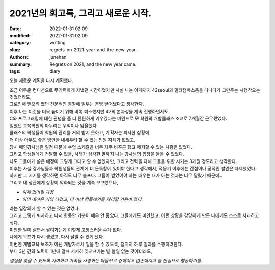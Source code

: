 2021년의 회고록, 그리고 새로운 시작.
####################################

:date: 2022-01-31 02:09
:modified: 2022-01-31 02:09
:category: writting
:slug: regrets-on-2021-year-and-the-new-year
:authors: junehan
:summary: Regrets on 2021, and the new year came.
:tags: diary

오늘 새로운 계획을 다시 계획했다.

| 조금 어두운 컨디션으로 무기력하게 지냈던 시간이었지만 사실 나는 이제까지 42seoul과 멀티캠퍼스등을 다니다가 그만두는 시행착오는 겪었더라도,
| 그로인해 얻으려 했던 전문적인 통찰에 일부는 분명 얻어냈다고 생각한다.
| 이후 나는 이것을 더욱 높이기 위해 비록 퇴소했지만 42의 본과정을 계속 진행하면서도,
| C와 프로그래밍에 대한 관념을 좀 더 탄탄하게 키우겠다는 마인드로 모 학원의 개발클래스 조교로 7개월간 근무했었다.

| 일했던 교육학원의 마무리는 무척이나 암울했다.
| 클래스의 학생들이 학원의 관리를 거의 받지 못하고, 기획자는 퇴사한 상황에
| 더 이상 아무도 좋은 방안을 내새우려 할 수 있는 인원 자체가 없었고,
| 당시 메인강사님은 일정 때문에 수업 스케쥴을 너무 자주 바꾸곤 했고 제지할 수 있는 사람은 없었다.
| 그리고 학생들에게 전달할 수 없을, 사태가 심각한 말까지 나는 강사님의 입장을 들을 수 있었다.

| 나도 그들에게 쏟은 애정이 그렇게 크다고 할 수 없겠지만, 그리고 전력을 다해 그들을 위한 시기는 3개월 정도라고 생각한다.
| 이후는 사실 강사님들과 학원생들의 관계에 더 돈독함이 있어야 한다고 생각해서, 적응기 이후에는 간섭이나 공적인 발언은 자제했었다.
| 하지만 그 시기를 생각하면 아직도 너무 슬프다. 그들이 받았어야 하는 대우는 내가 아는 것과는 너무 달랐기 때문에..
| 그리고 내 상관에게 상황이 악화되는 것을 계속 보고했으나,

- *이제 없어질 과정*
- *이미 예산은 거의 나갔고, 더 이상 컴플레인을 처리할 인원이 없다.*

| 라는 입장외에 할 수 있는 것은 없었다.
| 그리고 그렇게 퇴사하고 나서 한동안 기분이 매우 안 좋았다. 그들에게도 미안했고, 이런 상황을 감당하게 만든 나에게도 스스로 사과하고 싶다.

| 미안한 일이 살면서 쌓여가는게 이렇게 고통스러울 수가 없다.
| 나에게 목표가 다시 생겼고, 다시 달릴 수 있게 됐다.

| 이번엔 개발교육 보조가 아닌 개발자로서 일을 할 수 있도록, 철저히 하루 일과를 수행하려한다.
| 부디 3년 간의 노력이 1년에 걸쳐 서서히 잊혀져가는 별 볼일 없는 것이더라도,

*결실을 맺을 수 있도록 기여하고 가족을 사랑하는 마음으로 강해지고 겸손해지고 늘 진심으로 행동하기를.*

